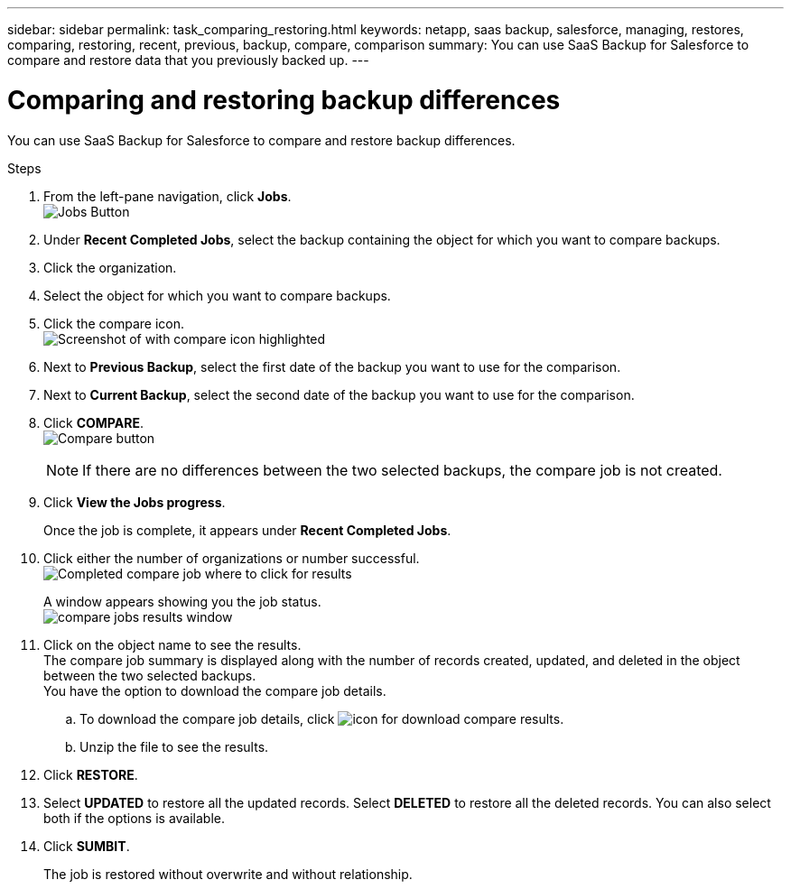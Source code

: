 ---
sidebar: sidebar
permalink: task_comparing_restoring.html
keywords: netapp, saas backup, salesforce, managing, restores, comparing, restoring, recent, previous, backup, compare, comparison
summary: You can use SaaS Backup for Salesforce to compare and restore data that you previously backed up.
---

= Comparing and restoring backup differences
:toc: macro
:toclevels: 1
:hardbreaks:
:nofooter:
:icons: font
:linkattrs:
:imagesdir: ./media/

[.lead]
You can use SaaS Backup for Salesforce to compare and restore backup differences.

.Steps

. From the left-pane navigation, click *Jobs*.
  image:jobs.jpg[Jobs Button]
. Under *Recent Completed Jobs*, select the backup containing the object for which you want to compare backups.
. Click the organization.
. Select the object for which you want to compare backups.
. Click the compare icon.
  image:compare_icon.jpg[Screenshot of with compare icon highlighted]
. Next to *Previous Backup*, select the first date of the backup you want to use for the comparison.
. Next to *Current Backup*, select the second date of the backup you want to use for the comparison.
. Click *COMPARE*.
  image:compare.jpg[Compare button]
+
NOTE: If there are no differences between the two selected backups, the compare job is not created.

. Click *View the Jobs progress*.
+
Once the job is complete, it appears under *Recent Completed Jobs*.
. Click either the number of organizations or number successful.
image:completed_compare_job_click_arrow.gif[Completed compare job where to click for results]
+
A window appears showing you the job status.
image:compare_job_results_window_arrow.gif[compare jobs results window]
. Click on the object name to see the results.
The compare job summary is displayed along with the number of records created, updated, and deleted in the object between the two selected backups.
You have the option to download the compare job details.
.. To download the compare job details, click image:download_compare_results.gif[icon for download compare results].
.. Unzip the file to see the results.
. Click *RESTORE*.
. Select *UPDATED* to restore all the updated records. Select *DELETED* to restore all the deleted records. You can also select both if the options is available.
. Click *SUMBIT*.
+
The job is restored without overwrite and without relationship.
